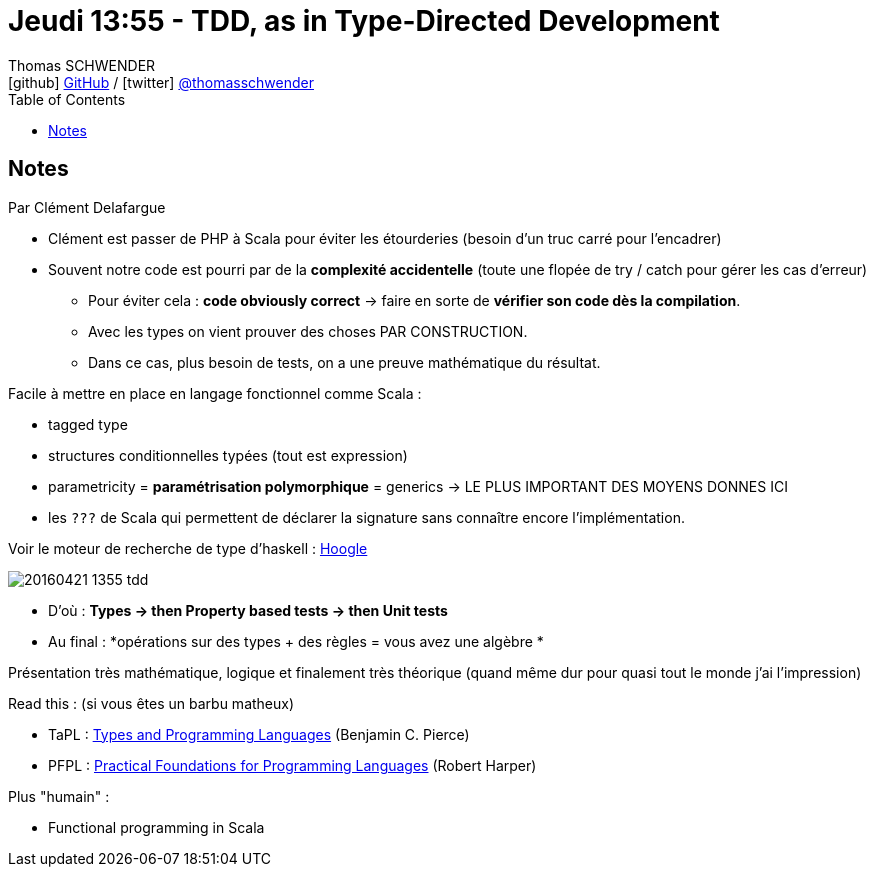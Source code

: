 = Jeudi 13:55 - TDD, as in Type-Directed Development
Thomas SCHWENDER <icon:github[] https://github.com/Ardemius/[GitHub] / icon:twitter[role="aqua"] https://twitter.com/thomasschwender[@thomasschwender]>
// Handling GitHub admonition blocks icons
ifndef::env-github[:icons: font]
ifdef::env-github[]
:status:
:outfilesuffix: .adoc
:caution-caption: :fire:
:important-caption: :exclamation:
:note-caption: :paperclip:
:tip-caption: :bulb:
:warning-caption: :warning:
endif::[]
:imagesdir: ./images
:source-highlighter: highlightjs
:highlightjs-languages: asciidoc
// We must enable experimental attribute to display Keyboard, button, and menu macros
:experimental:
// Next 2 ones are to handle line breaks in some particular elements (list, footnotes, etc.)
:lb: pass:[<br> +]
:sb: pass:[<br>]
// check https://github.com/Ardemius/personal-wiki/wiki/AsciiDoctor-tips for tips on table of content in GitHub
:toc: macro
:toclevels: 4
// To number the sections of the table of contents
//:sectnums:
// Add an anchor with hyperlink before the section title
:sectanchors:
// To turn off figure caption labels and numbers
:figure-caption!:
// Same for examples
//:example-caption!:
// To turn off ALL captions
// :caption:

toc::[]

== Notes

Par Clément Delafargue

* Clément est passer de PHP à Scala pour éviter les étourderies (besoin d'un truc carré pour l'encadrer)

* Souvent notre code est pourri par de la *complexité accidentelle* (toute une flopée de try / catch pour gérer les cas d'erreur)
    ** Pour éviter cela : *code obviously correct* -> faire en sorte de *vérifier son code dès la compilation*. 
    ** Avec les types on vient prouver des choses PAR CONSTRUCTION. 
    ** Dans ce cas, plus besoin de tests, on a une preuve mathématique du résultat. 

Facile à mettre en place en langage fonctionnel comme Scala :

    * tagged type
    * structures conditionnelles typées (tout est expression)
    * parametricity = *paramétrisation polymorphique* = generics -> LE PLUS IMPORTANT DES MOYENS DONNES ICI
    * les `???` de Scala qui permettent de déclarer la signature sans connaître encore l'implémentation. 

Voir le moteur de recherche de type d'haskell : https://hoogle.haskell.org/[Hoogle]

image:20160421-1355_tdd.jpg[]

* D'où : *Types -> then Property based tests -> then Unit tests*
* Au final : *opérations sur des types + des règles = vous avez une algèbre *

Présentation très mathématique, logique et finalement très théorique (quand même dur pour quasi tout le monde j'ai l'impression)

Read this : (si vous êtes un barbu matheux)

    * TaPL : https://www.cis.upenn.edu/~bcpierce/tapl/[Types and Programming Languages] (Benjamin C. Pierce)
    * PFPL : http://www.cs.cmu.edu/~rwh/pfpl.html[Practical Foundations for Programming Languages] (Robert Harper)

Plus "humain" :

    * Functional programming in Scala









